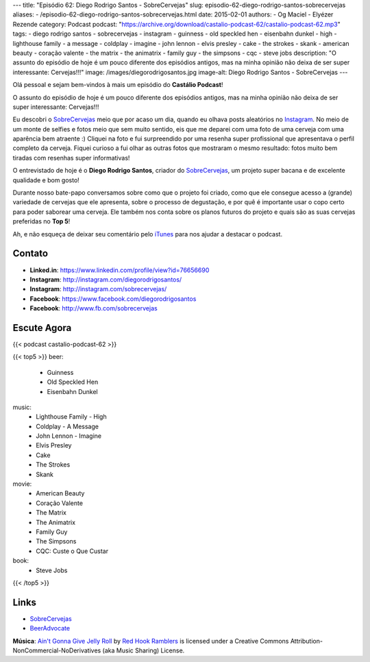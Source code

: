 ---
title: "Episódio 62: Diego Rodrigo Santos - SobreCervejas"
slug: episodio-62-diego-rodrigo-santos-sobrecervejas
aliases:
- /episodio-62-diego-rodrigo-santos-sobrecervejas.html
date: 2015-02-01
authors:
- Og Maciel
- Elyézer Rezende
category: Podcast
podcast: "https://archive.org/download/castalio-podcast-62/castalio-podcast-62.mp3"
tags:
- diego rodrigo santos
- sobrecervejas
- instagram
- guinness
- old speckled hen
- eisenbahn dunkel
- high
- lighthouse family
- a message
- coldplay
- imagine
- john lennon
- elvis presley
- cake
- the strokes
- skank
- american beauty
- coração valente
- the matrix
- the animatrix
- family guy
- the simpsons
- cqc
- steve jobs
description: "O assunto do episódio de hoje é um pouco diferente dos episódios antigos, mas na minha opinião não deixa de ser super interessante: Cervejas!!!"
image: /images/diegorodrigosantos.jpg
image-alt: Diego Rodrigo Santos - SobreCervejas
---

Olá pessoal e sejam bem-vindos à mais um episódio do **Castálio Podcast**!

O assunto do episódio de hoje é um pouco diferente dos episódios antigos, mas na minha opinião não deixa de ser super interessante: Cervejas!!!

Eu descobri o `SobreCervejas`_ meio que por acaso um dia, quando eu olhava posts aleatórios no `Instagram`_. No meio de um monte de selfies e fotos meio que sem muito sentido, eis que me deparei com uma foto de uma cerveja com uma aparência bem atraente :) Cliquei na foto e fui surpreendido por uma resenha super profissional que apresentava o perfil completo da cerveja. Fiquei curioso a fui olhar as outras fotos que mostraram o mesmo resultado: fotos muito bem tiradas com resenhas super informativas!

.. more

O entrevistado de hoje é o **Diego Rodrigo Santos**, criador do `SobreCervejas`_, um projeto super bacana e de excelente qualidade e bom gosto!

Durante nosso bate-papo conversamos sobre como que o projeto foi criado, como que ele consegue acesso a (grande) variedade de cervejas que ele apresenta, sobre o processo de degustação, e por quê é importante usar o copo certo para poder saborear uma cerveja. Ele também nos conta sobre os planos futuros do projeto e quais são as suas cervejas preferidas no **Top 5**!

Ah, e não esqueça de deixar seu comentário pelo `iTunes`_ para nos ajudar a destacar o podcast.

Contato
-------
* **Linked.in**: https://www.linkedin.com/profile/view?id=76656690
* **Instagram**: http://instagram.com/diegorodrigosantos/
* **Instagram**: http://instagram.com/sobrecervejas/
* **Facebook**: https://www.facebook.com/diegorodrigosantos
* **Facebook**: http://www.fb.com/sobrecervejas

Escute Agora
------------

{{< podcast castalio-podcast-62 >}}

{{< top5 >}}
beer:
    * Guinness
    * Old Speckled Hen
    * Eisenbahn Dunkel
music:
    * Lighthouse Family - High
    * Coldplay - A Message
    * John Lennon - Imagine
    * Elvis Presley
    * Cake
    * The Strokes
    * Skank
movie:
    * American Beauty
    * Coração Valente
    * The Matrix
    * The Animatrix
    * Family Guy
    * The Simpsons
    * CQC: Custe o Que Custar
book:
    * Steve Jobs
{{< /top5 >}}

Links
-----
* `SobreCervejas`_
* `BeerAdvocate`_

.. class:: alert alert-info

        **Música**: `Ain't Gonna Give Jelly Roll`_ by `Red Hook Ramblers`_ is licensed under a Creative Commons Attribution-NonCommercial-NoDerivatives (aka Music Sharing) License.

.. Mentioned
.. _iTunes: https://itunes.apple.com/br/podcast/castalio-podcast/id446259197
.. _SobreCervejas: http://instagram.com/sobrecervejas/
.. _Instagram: http://instagram.com/
.. _BeerAdvocate: http://www.beeradvocate.com/


.. Footer
.. _Ain't Gonna Give Jelly Roll: http://freemusicarchive.org/music/Red_Hook_Ramblers/Live__WFMU_on_Antique_Phonograph_Music_Program_with_MAC_Feb_8_2011/Red_Hook_Ramblers_-_12_-_Aint_Gonna_Give_Jelly_Roll
.. _Red Hook Ramblers: http://www.redhookramblers.com/
